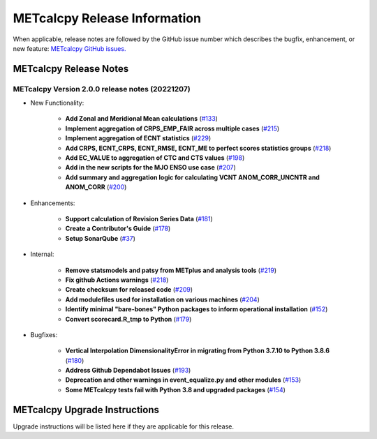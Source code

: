 *****************************
METcalcpy Release Information
*****************************

When applicable, release notes are followed by the GitHub issue number which
describes the bugfix, enhancement, or new feature: `METcalcpy GitHub issues. <https://github.com/dtcenter/METcalcpy/issues>`_

METcalcpy Release Notes
=======================

METcalcpy Version 2.0.0 release notes (20221207)
------------------------------------------------
* New Functionality:

   * **Add Zonal and Meridional Mean calculations** 
     (`#133 <https://github.com/dtcenter/METcalcpy/issues/133>`_)

   * **Implement aggregation of CRPS_EMP_FAIR across multiple cases** 
     (`#215 <https://github.com/dtcenter/METcalcpy/issues/215>`_)

   * **Implement aggregation of ECNT statistics** 
     (`#229 <https://github.com/dtcenter/METcalcpy/issues/229>`_)

   * **Add CRPS, ECNT_CRPS, ECNT_RMSE, ECNT_ME to perfect scores statistics groups** 
     (`#218 <https://github.com/dtcenter/METcalcpy/issues/218>`_)

   * **Add EC_VALUE to aggregation of CTC and CTS values** (`#198 <https://github.com/dtcenter/METcalcpy/issues/198>`_)

   * **Add in the new scripts for the MJO ENSO use case** (`#207 <https://github.com/dtcenter/METcalcpy/issues/207>`_)

   * **Add summary and aggregation logic for calculating VCNT ANOM_CORR_UNCNTR and ANOM_CORR** (`#200 <https://github.com/dtcenter/METcalcpy/issues/200>`_)

* Enhancements:

   * **Support calculation of Revision Series Data**  (`#181 <https://github.com/dtcenter/METcalcpy/issues/181>`_)

   * **Create a Contributor's Guide** (`#178 <https://github.com/dtcenter/METcalcpy/issues/178>`_)

   * **Setup SonarQube** (`#37 <https://github.com/dtcenter/METcalcpy/issues/37>`_)


* Internal:

   * **Remove statsmodels and patsy from METplus and analysis tools** 
     (`#219 <https://github.com/dtcenter/METcalcpy/issues/219>`_)

   * **Fix github Actions warnings** 
     (`#218 <https://github.com/dtcenter/METcalcpy/issues/218>`_)

   * **Create checksum for released code** (`#209 <https://github.com/dtcenter/METcalcpy/issues/209>`_)

   * **Add modulefiles used for installation on various machines** (`#204 <https://github.com/dtcenter/METcalcpy/issues/204>`_)

   * **Identify minimal "bare-bones" Python packages to inform operational installation** (`#152 <https://github.com/dtcenter/METcalcpy/issues/152>`_)

   * **Convert scorecard.R_tmp to Python** (`#179 <https://github.com/dtcenter/METcalcpy/issues/179>`_)

* Bugfixes:

   * **Vertical Interpolation DimensionalityError in migrating from Python 3.7.10 to Python 3.8.6** (`#180 <https://github.com/dtcenter/METcalcpy/issues/180>`_)

   * **Address Github Dependabot Issues** (`#193 <https://github.com/dtcenter/METcalcpy/issues/193>`_)

   * **Deprecation and other warnings in event_equalize.py and other modules** (`#153 <https://github.com/dtcenter/METcalcpy/issues/153>`_)

   * **Some METcalcpy tests fail with Python 3.8 and upgraded packages** (`#154 <https://github.com/dtcenter/METcalcpy/issues/154>`_)
    
METcalcpy Upgrade Instructions
==============================

Upgrade instructions will be listed here if they are applicable
for this release.
